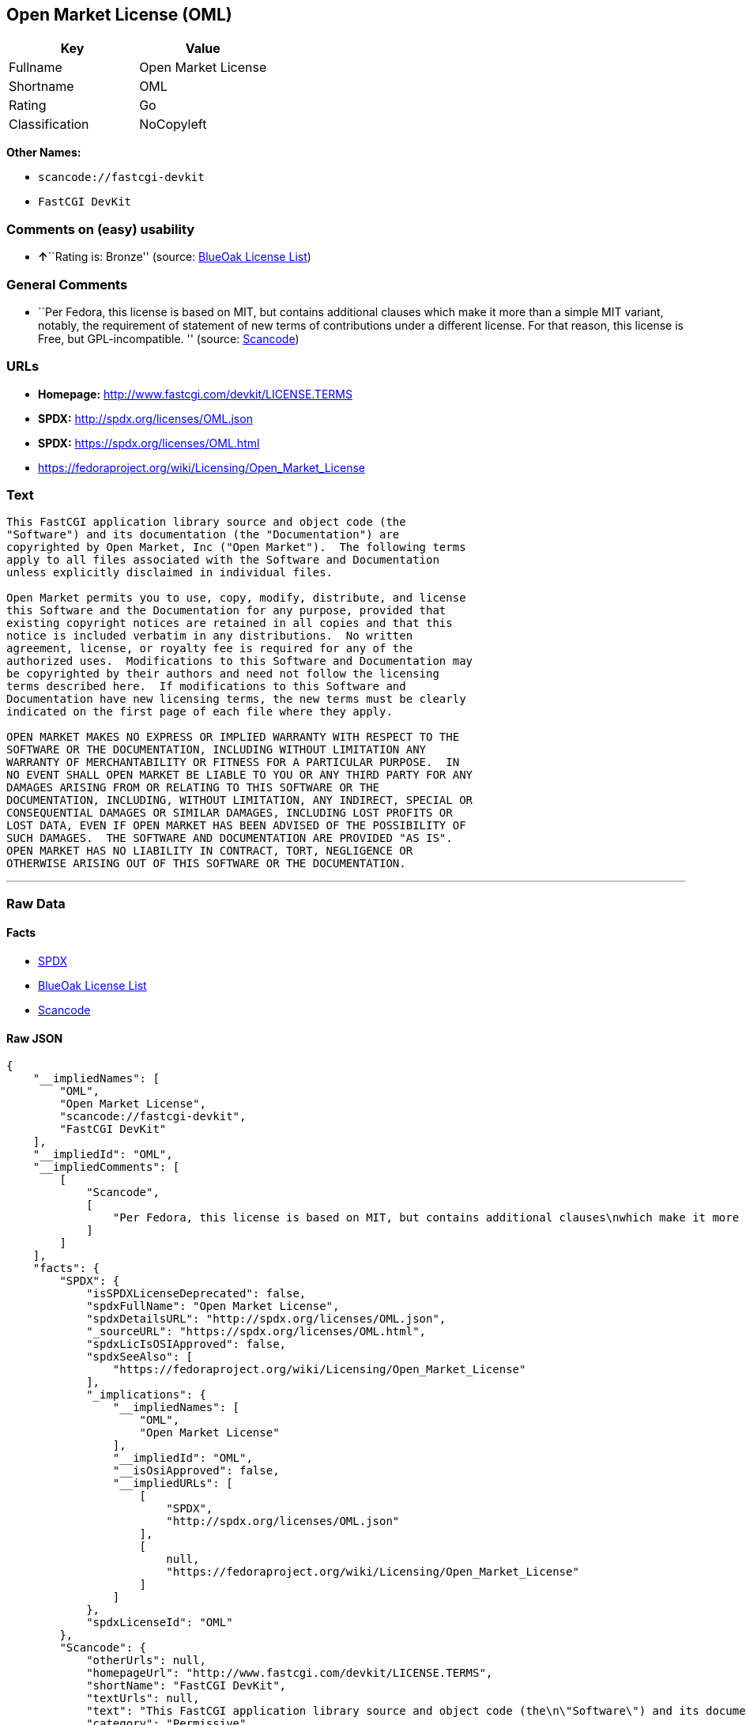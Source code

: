 == Open Market License (OML)

[cols=",",options="header",]
|===
|Key |Value
|Fullname |Open Market License
|Shortname |OML
|Rating |Go
|Classification |NoCopyleft
|===

*Other Names:*

* `+scancode://fastcgi-devkit+`
* `+FastCGI DevKit+`

=== Comments on (easy) usability

* **↑**``Rating is: Bronze'' (source:
https://blueoakcouncil.org/list[BlueOak License List])

=== General Comments

* ``Per Fedora, this license is based on MIT, but contains additional
clauses which make it more than a simple MIT variant, notably, the
requirement of statement of new terms of contributions under a different
license. For that reason, this license is Free, but GPL-incompatible. ''
(source:
https://github.com/nexB/scancode-toolkit/blob/develop/src/licensedcode/data/licenses/fastcgi-devkit.yml[Scancode])

=== URLs

* *Homepage:* http://www.fastcgi.com/devkit/LICENSE.TERMS
* *SPDX:* http://spdx.org/licenses/OML.json
* *SPDX:* https://spdx.org/licenses/OML.html
* https://fedoraproject.org/wiki/Licensing/Open_Market_License

=== Text

....
This FastCGI application library source and object code (the
"Software") and its documentation (the "Documentation") are
copyrighted by Open Market, Inc ("Open Market").  The following terms
apply to all files associated with the Software and Documentation
unless explicitly disclaimed in individual files.

Open Market permits you to use, copy, modify, distribute, and license
this Software and the Documentation for any purpose, provided that
existing copyright notices are retained in all copies and that this
notice is included verbatim in any distributions.  No written
agreement, license, or royalty fee is required for any of the
authorized uses.  Modifications to this Software and Documentation may
be copyrighted by their authors and need not follow the licensing
terms described here.  If modifications to this Software and
Documentation have new licensing terms, the new terms must be clearly
indicated on the first page of each file where they apply.

OPEN MARKET MAKES NO EXPRESS OR IMPLIED WARRANTY WITH RESPECT TO THE
SOFTWARE OR THE DOCUMENTATION, INCLUDING WITHOUT LIMITATION ANY
WARRANTY OF MERCHANTABILITY OR FITNESS FOR A PARTICULAR PURPOSE.  IN
NO EVENT SHALL OPEN MARKET BE LIABLE TO YOU OR ANY THIRD PARTY FOR ANY
DAMAGES ARISING FROM OR RELATING TO THIS SOFTWARE OR THE
DOCUMENTATION, INCLUDING, WITHOUT LIMITATION, ANY INDIRECT, SPECIAL OR
CONSEQUENTIAL DAMAGES OR SIMILAR DAMAGES, INCLUDING LOST PROFITS OR
LOST DATA, EVEN IF OPEN MARKET HAS BEEN ADVISED OF THE POSSIBILITY OF
SUCH DAMAGES.  THE SOFTWARE AND DOCUMENTATION ARE PROVIDED "AS IS".
OPEN MARKET HAS NO LIABILITY IN CONTRACT, TORT, NEGLIGENCE OR
OTHERWISE ARISING OUT OF THIS SOFTWARE OR THE DOCUMENTATION.
....

'''''

=== Raw Data

==== Facts

* https://spdx.org/licenses/OML.html[SPDX]
* https://blueoakcouncil.org/list[BlueOak License List]
* https://github.com/nexB/scancode-toolkit/blob/develop/src/licensedcode/data/licenses/fastcgi-devkit.yml[Scancode]

==== Raw JSON

....
{
    "__impliedNames": [
        "OML",
        "Open Market License",
        "scancode://fastcgi-devkit",
        "FastCGI DevKit"
    ],
    "__impliedId": "OML",
    "__impliedComments": [
        [
            "Scancode",
            [
                "Per Fedora, this license is based on MIT, but contains additional clauses\nwhich make it more than a simple MIT variant, notably, the requirement of\nstatement of new terms of contributions under a different license. For that\nreason, this license is Free, but GPL-incompatible.\n"
            ]
        ]
    ],
    "facts": {
        "SPDX": {
            "isSPDXLicenseDeprecated": false,
            "spdxFullName": "Open Market License",
            "spdxDetailsURL": "http://spdx.org/licenses/OML.json",
            "_sourceURL": "https://spdx.org/licenses/OML.html",
            "spdxLicIsOSIApproved": false,
            "spdxSeeAlso": [
                "https://fedoraproject.org/wiki/Licensing/Open_Market_License"
            ],
            "_implications": {
                "__impliedNames": [
                    "OML",
                    "Open Market License"
                ],
                "__impliedId": "OML",
                "__isOsiApproved": false,
                "__impliedURLs": [
                    [
                        "SPDX",
                        "http://spdx.org/licenses/OML.json"
                    ],
                    [
                        null,
                        "https://fedoraproject.org/wiki/Licensing/Open_Market_License"
                    ]
                ]
            },
            "spdxLicenseId": "OML"
        },
        "Scancode": {
            "otherUrls": null,
            "homepageUrl": "http://www.fastcgi.com/devkit/LICENSE.TERMS",
            "shortName": "FastCGI DevKit",
            "textUrls": null,
            "text": "This FastCGI application library source and object code (the\n\"Software\") and its documentation (the \"Documentation\") are\ncopyrighted by Open Market, Inc (\"Open Market\").  The following terms\napply to all files associated with the Software and Documentation\nunless explicitly disclaimed in individual files.\n\nOpen Market permits you to use, copy, modify, distribute, and license\nthis Software and the Documentation for any purpose, provided that\nexisting copyright notices are retained in all copies and that this\nnotice is included verbatim in any distributions.  No written\nagreement, license, or royalty fee is required for any of the\nauthorized uses.  Modifications to this Software and Documentation may\nbe copyrighted by their authors and need not follow the licensing\nterms described here.  If modifications to this Software and\nDocumentation have new licensing terms, the new terms must be clearly\nindicated on the first page of each file where they apply.\n\nOPEN MARKET MAKES NO EXPRESS OR IMPLIED WARRANTY WITH RESPECT TO THE\nSOFTWARE OR THE DOCUMENTATION, INCLUDING WITHOUT LIMITATION ANY\nWARRANTY OF MERCHANTABILITY OR FITNESS FOR A PARTICULAR PURPOSE.  IN\nNO EVENT SHALL OPEN MARKET BE LIABLE TO YOU OR ANY THIRD PARTY FOR ANY\nDAMAGES ARISING FROM OR RELATING TO THIS SOFTWARE OR THE\nDOCUMENTATION, INCLUDING, WITHOUT LIMITATION, ANY INDIRECT, SPECIAL OR\nCONSEQUENTIAL DAMAGES OR SIMILAR DAMAGES, INCLUDING LOST PROFITS OR\nLOST DATA, EVEN IF OPEN MARKET HAS BEEN ADVISED OF THE POSSIBILITY OF\nSUCH DAMAGES.  THE SOFTWARE AND DOCUMENTATION ARE PROVIDED \"AS IS\".\nOPEN MARKET HAS NO LIABILITY IN CONTRACT, TORT, NEGLIGENCE OR\nOTHERWISE ARISING OUT OF THIS SOFTWARE OR THE DOCUMENTATION.",
            "category": "Permissive",
            "osiUrl": null,
            "owner": "OpenMarket",
            "_sourceURL": "https://github.com/nexB/scancode-toolkit/blob/develop/src/licensedcode/data/licenses/fastcgi-devkit.yml",
            "key": "fastcgi-devkit",
            "name": "FastCGI DevKit",
            "spdxId": "OML",
            "notes": "Per Fedora, this license is based on MIT, but contains additional clauses\nwhich make it more than a simple MIT variant, notably, the requirement of\nstatement of new terms of contributions under a different license. For that\nreason, this license is Free, but GPL-incompatible.\n",
            "_implications": {
                "__impliedNames": [
                    "scancode://fastcgi-devkit",
                    "FastCGI DevKit",
                    "OML"
                ],
                "__impliedId": "OML",
                "__impliedComments": [
                    [
                        "Scancode",
                        [
                            "Per Fedora, this license is based on MIT, but contains additional clauses\nwhich make it more than a simple MIT variant, notably, the requirement of\nstatement of new terms of contributions under a different license. For that\nreason, this license is Free, but GPL-incompatible.\n"
                        ]
                    ]
                ],
                "__impliedCopyleft": [
                    [
                        "Scancode",
                        "NoCopyleft"
                    ]
                ],
                "__calculatedCopyleft": "NoCopyleft",
                "__impliedText": "This FastCGI application library source and object code (the\n\"Software\") and its documentation (the \"Documentation\") are\ncopyrighted by Open Market, Inc (\"Open Market\").  The following terms\napply to all files associated with the Software and Documentation\nunless explicitly disclaimed in individual files.\n\nOpen Market permits you to use, copy, modify, distribute, and license\nthis Software and the Documentation for any purpose, provided that\nexisting copyright notices are retained in all copies and that this\nnotice is included verbatim in any distributions.  No written\nagreement, license, or royalty fee is required for any of the\nauthorized uses.  Modifications to this Software and Documentation may\nbe copyrighted by their authors and need not follow the licensing\nterms described here.  If modifications to this Software and\nDocumentation have new licensing terms, the new terms must be clearly\nindicated on the first page of each file where they apply.\n\nOPEN MARKET MAKES NO EXPRESS OR IMPLIED WARRANTY WITH RESPECT TO THE\nSOFTWARE OR THE DOCUMENTATION, INCLUDING WITHOUT LIMITATION ANY\nWARRANTY OF MERCHANTABILITY OR FITNESS FOR A PARTICULAR PURPOSE.  IN\nNO EVENT SHALL OPEN MARKET BE LIABLE TO YOU OR ANY THIRD PARTY FOR ANY\nDAMAGES ARISING FROM OR RELATING TO THIS SOFTWARE OR THE\nDOCUMENTATION, INCLUDING, WITHOUT LIMITATION, ANY INDIRECT, SPECIAL OR\nCONSEQUENTIAL DAMAGES OR SIMILAR DAMAGES, INCLUDING LOST PROFITS OR\nLOST DATA, EVEN IF OPEN MARKET HAS BEEN ADVISED OF THE POSSIBILITY OF\nSUCH DAMAGES.  THE SOFTWARE AND DOCUMENTATION ARE PROVIDED \"AS IS\".\nOPEN MARKET HAS NO LIABILITY IN CONTRACT, TORT, NEGLIGENCE OR\nOTHERWISE ARISING OUT OF THIS SOFTWARE OR THE DOCUMENTATION.",
                "__impliedURLs": [
                    [
                        "Homepage",
                        "http://www.fastcgi.com/devkit/LICENSE.TERMS"
                    ]
                ]
            }
        },
        "BlueOak License List": {
            "BlueOakRating": "Bronze",
            "url": "https://spdx.org/licenses/OML.html",
            "isPermissive": true,
            "_sourceURL": "https://blueoakcouncil.org/list",
            "name": "Open Market License",
            "id": "OML",
            "_implications": {
                "__impliedNames": [
                    "OML",
                    "Open Market License"
                ],
                "__impliedJudgement": [
                    [
                        "BlueOak License List",
                        {
                            "tag": "PositiveJudgement",
                            "contents": "Rating is: Bronze"
                        }
                    ]
                ],
                "__impliedCopyleft": [
                    [
                        "BlueOak License List",
                        "NoCopyleft"
                    ]
                ],
                "__calculatedCopyleft": "NoCopyleft",
                "__impliedURLs": [
                    [
                        "SPDX",
                        "https://spdx.org/licenses/OML.html"
                    ]
                ]
            }
        }
    },
    "__impliedJudgement": [
        [
            "BlueOak License List",
            {
                "tag": "PositiveJudgement",
                "contents": "Rating is: Bronze"
            }
        ]
    ],
    "__impliedCopyleft": [
        [
            "BlueOak License List",
            "NoCopyleft"
        ],
        [
            "Scancode",
            "NoCopyleft"
        ]
    ],
    "__calculatedCopyleft": "NoCopyleft",
    "__isOsiApproved": false,
    "__impliedText": "This FastCGI application library source and object code (the\n\"Software\") and its documentation (the \"Documentation\") are\ncopyrighted by Open Market, Inc (\"Open Market\").  The following terms\napply to all files associated with the Software and Documentation\nunless explicitly disclaimed in individual files.\n\nOpen Market permits you to use, copy, modify, distribute, and license\nthis Software and the Documentation for any purpose, provided that\nexisting copyright notices are retained in all copies and that this\nnotice is included verbatim in any distributions.  No written\nagreement, license, or royalty fee is required for any of the\nauthorized uses.  Modifications to this Software and Documentation may\nbe copyrighted by their authors and need not follow the licensing\nterms described here.  If modifications to this Software and\nDocumentation have new licensing terms, the new terms must be clearly\nindicated on the first page of each file where they apply.\n\nOPEN MARKET MAKES NO EXPRESS OR IMPLIED WARRANTY WITH RESPECT TO THE\nSOFTWARE OR THE DOCUMENTATION, INCLUDING WITHOUT LIMITATION ANY\nWARRANTY OF MERCHANTABILITY OR FITNESS FOR A PARTICULAR PURPOSE.  IN\nNO EVENT SHALL OPEN MARKET BE LIABLE TO YOU OR ANY THIRD PARTY FOR ANY\nDAMAGES ARISING FROM OR RELATING TO THIS SOFTWARE OR THE\nDOCUMENTATION, INCLUDING, WITHOUT LIMITATION, ANY INDIRECT, SPECIAL OR\nCONSEQUENTIAL DAMAGES OR SIMILAR DAMAGES, INCLUDING LOST PROFITS OR\nLOST DATA, EVEN IF OPEN MARKET HAS BEEN ADVISED OF THE POSSIBILITY OF\nSUCH DAMAGES.  THE SOFTWARE AND DOCUMENTATION ARE PROVIDED \"AS IS\".\nOPEN MARKET HAS NO LIABILITY IN CONTRACT, TORT, NEGLIGENCE OR\nOTHERWISE ARISING OUT OF THIS SOFTWARE OR THE DOCUMENTATION.",
    "__impliedURLs": [
        [
            "SPDX",
            "http://spdx.org/licenses/OML.json"
        ],
        [
            null,
            "https://fedoraproject.org/wiki/Licensing/Open_Market_License"
        ],
        [
            "SPDX",
            "https://spdx.org/licenses/OML.html"
        ],
        [
            "Homepage",
            "http://www.fastcgi.com/devkit/LICENSE.TERMS"
        ]
    ]
}
....

==== Dot Cluster Graph

../dot/OML.svg